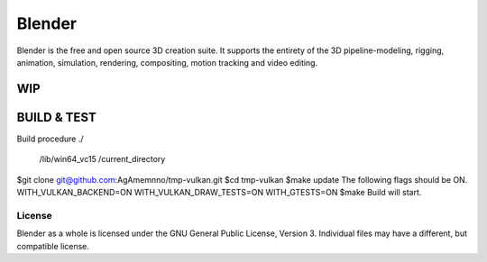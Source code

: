 
.. Keep this document short & concise,
   linking to external resources instead of including content in-line.
   See 'release/text/readme.html' for the end user read-me.


Blender
=======

Blender is the free and open source 3D creation suite.
It supports the entirety of the 3D pipeline-modeling, rigging, animation, simulation, rendering, compositing,
motion tracking and video editing.

.. figure:: https://code.blender.org/wp-content/uploads/2018/12/springrg.jpg
   :scale: 50 %
   :align: center


WIP
-------

BUILD & TEST
-------
Build procedure
./
   /lib/win64_vc15
   /current_directory

$git clone git@github.com:AgAmemnno/tmp-vulkan.git
$cd tmp-vulkan
$make update
The following flags should be ON.
WITH_VULKAN_BACKEND=ON
WITH_VULKAN_DRAW_TESTS=ON
WITH_GTESTS=ON
$make
Build will start.



-------
License
-------

Blender as a whole is licensed under the GNU General Public License, Version 3.
Individual files may have a different, but compatible license.



